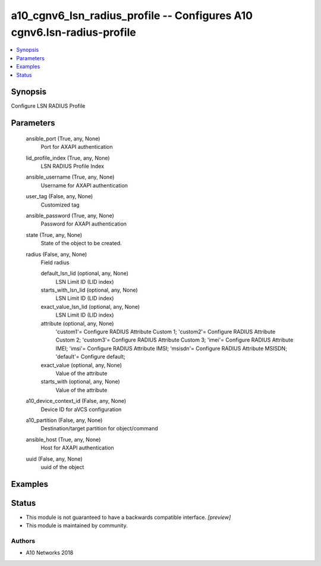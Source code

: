 .. _a10_cgnv6_lsn_radius_profile_module:


a10_cgnv6_lsn_radius_profile -- Configures A10 cgnv6.lsn-radius-profile
=======================================================================

.. contents::
   :local:
   :depth: 1


Synopsis
--------

Configure LSN RADIUS Profile






Parameters
----------

  ansible_port (True, any, None)
    Port for AXAPI authentication


  lid_profile_index (True, any, None)
    LSN RADIUS Profile Index


  ansible_username (True, any, None)
    Username for AXAPI authentication


  user_tag (False, any, None)
    Customized tag


  ansible_password (True, any, None)
    Password for AXAPI authentication


  state (True, any, None)
    State of the object to be created.


  radius (False, any, None)
    Field radius


    default_lsn_lid (optional, any, None)
      LSN Limit ID (LID index)


    starts_with_lsn_lid (optional, any, None)
      LSN Limit ID (LID index)


    exact_value_lsn_lid (optional, any, None)
      LSN Limit ID (LID index)


    attribute (optional, any, None)
      'custom1'= Configure RADIUS Attribute Custom 1; 'custom2'= Configure RADIUS Attribute Custom 2; 'custom3'= Configure RADIUS Attribute Custom 3; 'imei'= Configure RADIUS Attribute IMEI; 'imsi'= Configure RADIUS Attribute IMSI; 'msisdn'= Configure RADIUS Attribute MSISDN; 'default'= Configure default;


    exact_value (optional, any, None)
      Value of the attribute


    starts_with (optional, any, None)
      Value of the attribute



  a10_device_context_id (False, any, None)
    Device ID for aVCS configuration


  a10_partition (False, any, None)
    Destination/target partition for object/command


  ansible_host (True, any, None)
    Host for AXAPI authentication


  uuid (False, any, None)
    uuid of the object









Examples
--------

.. code-block:: yaml+jinja

    





Status
------




- This module is not guaranteed to have a backwards compatible interface. *[preview]*


- This module is maintained by community.



Authors
~~~~~~~

- A10 Networks 2018

